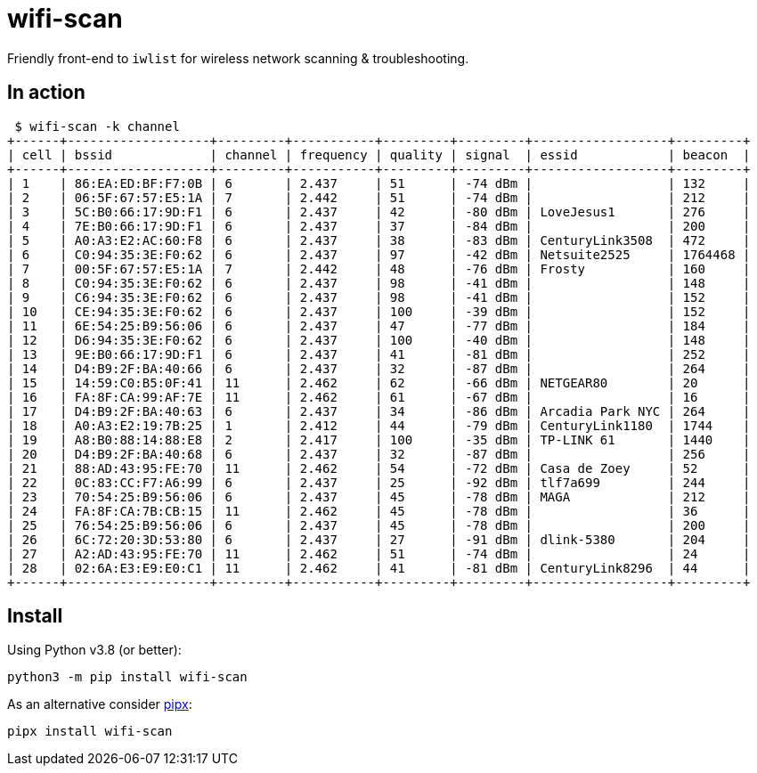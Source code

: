 = wifi-scan

Friendly front-end to `iwlist` for wireless network scanning & troubleshooting.


== In action

 $ wifi-scan -k channel
+------+-------------------+---------+-----------+---------+---------+------------------+---------+
| cell | bssid             | channel | frequency | quality | signal  | essid            | beacon  |
+------+-------------------+---------+-----------+---------+---------+------------------+---------+
| 1    | 86:EA:ED:BF:F7:0B | 6       | 2.437     | 51      | -74 dBm |                  | 132     |
| 2    | 06:5F:67:57:E5:1A | 7       | 2.442     | 51      | -74 dBm |                  | 212     |
| 3    | 5C:B0:66:17:9D:F1 | 6       | 2.437     | 42      | -80 dBm | LoveJesus1       | 276     |
| 4    | 7E:B0:66:17:9D:F1 | 6       | 2.437     | 37      | -84 dBm |                  | 200     |
| 5    | A0:A3:E2:AC:60:F8 | 6       | 2.437     | 38      | -83 dBm | CenturyLink3508  | 472     |
| 6    | C0:94:35:3E:F0:62 | 6       | 2.437     | 97      | -42 dBm | Netsuite2525     | 1764468 |
| 7    | 00:5F:67:57:E5:1A | 7       | 2.442     | 48      | -76 dBm | Frosty           | 160     |
| 8    | C0:94:35:3E:F0:62 | 6       | 2.437     | 98      | -41 dBm |                  | 148     |
| 9    | C6:94:35:3E:F0:62 | 6       | 2.437     | 98      | -41 dBm |                  | 152     |
| 10   | CE:94:35:3E:F0:62 | 6       | 2.437     | 100     | -39 dBm |                  | 152     |
| 11   | 6E:54:25:B9:56:06 | 6       | 2.437     | 47      | -77 dBm |                  | 184     |
| 12   | D6:94:35:3E:F0:62 | 6       | 2.437     | 100     | -40 dBm |                  | 148     |
| 13   | 9E:B0:66:17:9D:F1 | 6       | 2.437     | 41      | -81 dBm |                  | 252     |
| 14   | D4:B9:2F:BA:40:66 | 6       | 2.437     | 32      | -87 dBm |                  | 264     |
| 15   | 14:59:C0:B5:0F:41 | 11      | 2.462     | 62      | -66 dBm | NETGEAR80        | 20      |
| 16   | FA:8F:CA:99:AF:7E | 11      | 2.462     | 61      | -67 dBm |                  | 16      |
| 17   | D4:B9:2F:BA:40:63 | 6       | 2.437     | 34      | -86 dBm | Arcadia Park NYC | 264     |
| 18   | A0:A3:E2:19:7B:25 | 1       | 2.412     | 44      | -79 dBm | CenturyLink1180  | 1744    |
| 19   | A8:B0:88:14:88:E8 | 2       | 2.417     | 100     | -35 dBm | TP-LINK 61       | 1440    |
| 20   | D4:B9:2F:BA:40:68 | 6       | 2.437     | 32      | -87 dBm |                  | 256     |
| 21   | 88:AD:43:95:FE:70 | 11      | 2.462     | 54      | -72 dBm | Casa de Zoey     | 52      |
| 22   | 0C:83:CC:F7:A6:99 | 6       | 2.437     | 25      | -92 dBm | tlf7a699         | 244     |
| 23   | 70:54:25:B9:56:06 | 6       | 2.437     | 45      | -78 dBm | MAGA             | 212     |
| 24   | FA:8F:CA:7B:CB:15 | 11      | 2.462     | 45      | -78 dBm |                  | 36      |
| 25   | 76:54:25:B9:56:06 | 6       | 2.437     | 45      | -78 dBm |                  | 200     |
| 26   | 6C:72:20:3D:53:80 | 6       | 2.437     | 27      | -91 dBm | dlink-5380       | 204     |
| 27   | A2:AD:43:95:FE:70 | 11      | 2.462     | 51      | -74 dBm |                  | 24      |
| 28   | 02:6A:E3:E9:E0:C1 | 11      | 2.462     | 41      | -81 dBm | CenturyLink8296  | 44      |
+------+-------------------+---------+-----------+---------+---------+------------------+---------+



== Install

Using Python v3.8 (or better):

[source,sh]
----
python3 -m pip install wifi-scan
----

As an alternative consider https://pipxproject.github.io/pipx/installation/[pipx]:

[source,sh]
----
pipx install wifi-scan
----
